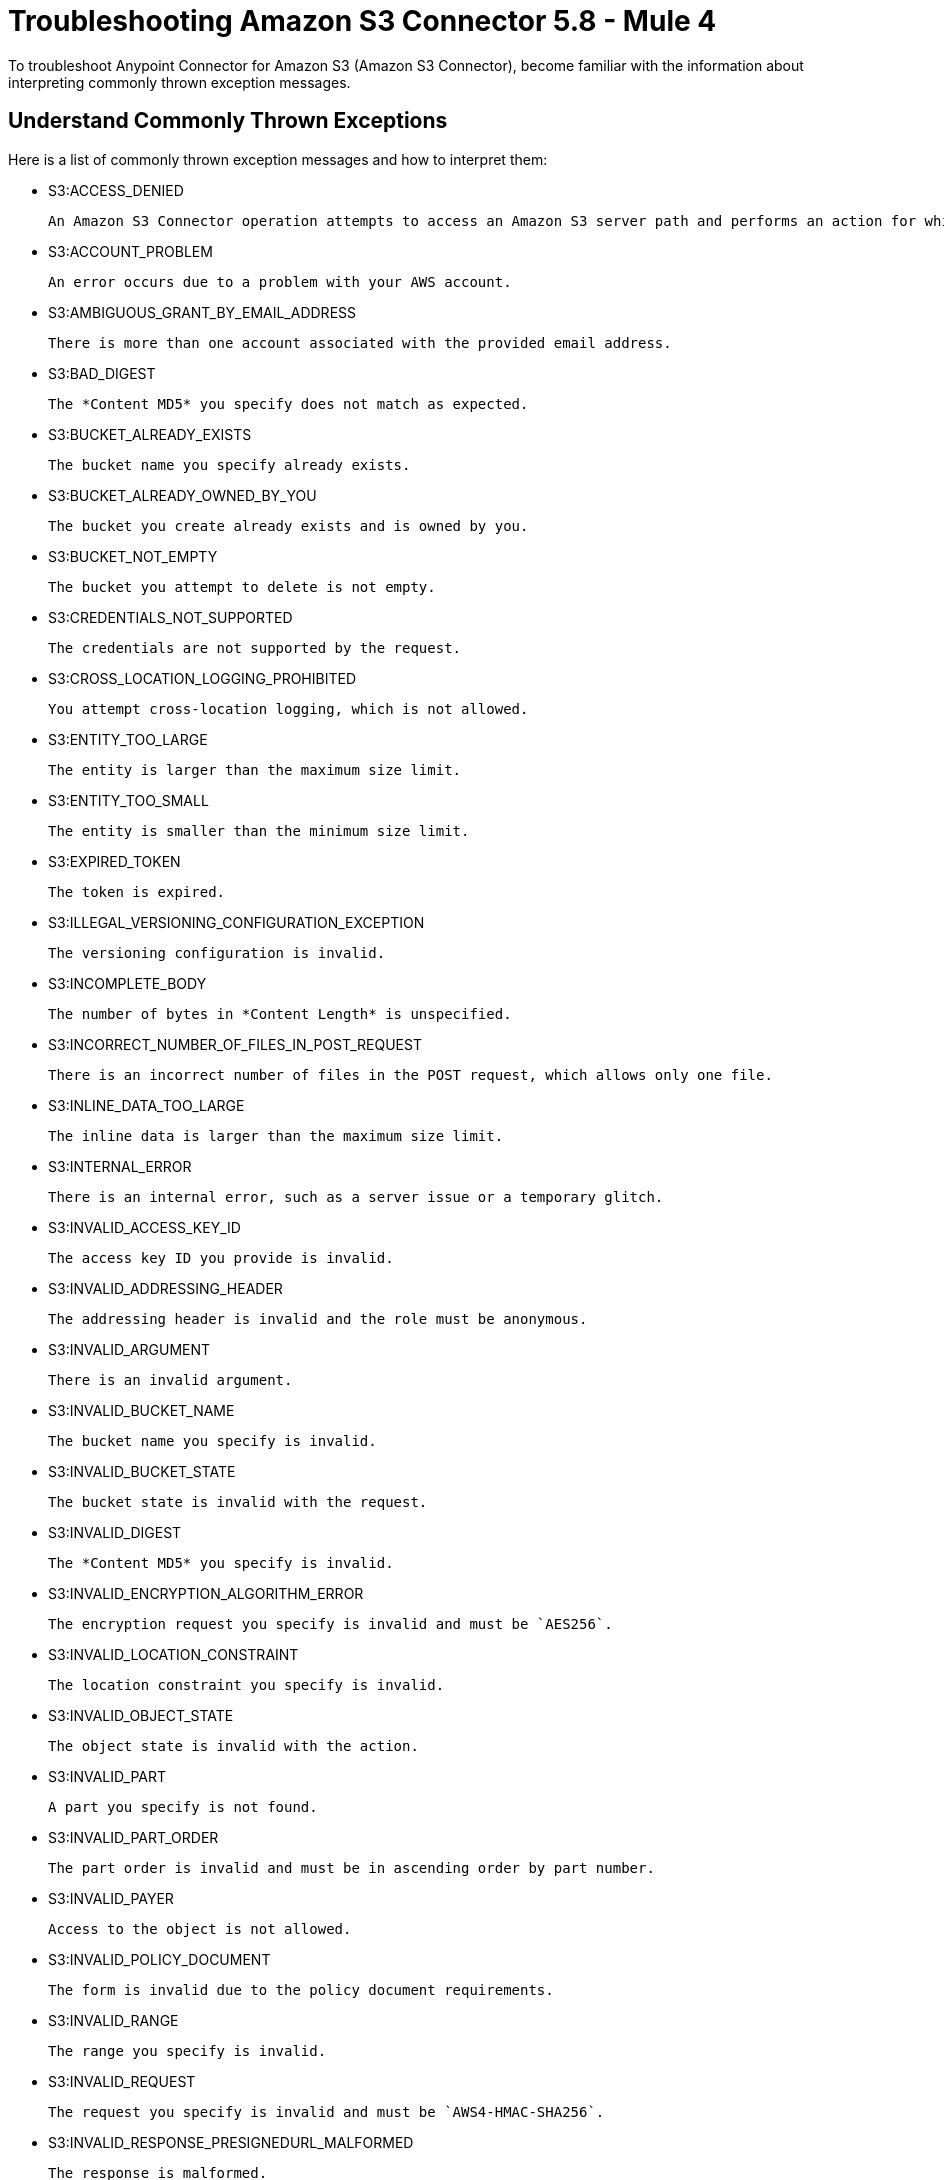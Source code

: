= Troubleshooting Amazon S3 Connector 5.8 - Mule 4

To troubleshoot Anypoint Connector for Amazon S3 (Amazon S3 Connector), become familiar with the information about interpreting commonly thrown exception messages.

== Understand Commonly Thrown Exceptions

Here is a list of commonly thrown exception messages and how to interpret them:

* S3:ACCESS_DENIED

 An Amazon S3 Connector operation attempts to access an Amazon S3 server path and performs an action for which the user does not have permission.

* S3:ACCOUNT_PROBLEM

 An error occurs due to a problem with your AWS account.

* S3:AMBIGUOUS_GRANT_BY_EMAIL_ADDRESS

 There is more than one account associated with the provided email address.

* S3:BAD_DIGEST

 The *Content MD5* you specify does not match as expected.

* S3:BUCKET_ALREADY_EXISTS

 The bucket name you specify already exists.

* S3:BUCKET_ALREADY_OWNED_BY_YOU

 The bucket you create already exists and is owned by you.

* S3:BUCKET_NOT_EMPTY

 The bucket you attempt to delete is not empty.

* S3:CREDENTIALS_NOT_SUPPORTED

 The credentials are not supported by the request.

* S3:CROSS_LOCATION_LOGGING_PROHIBITED

 You attempt cross-location logging, which is not allowed.

* S3:ENTITY_TOO_LARGE

 The entity is larger than the maximum size limit.

* S3:ENTITY_TOO_SMALL

 The entity is smaller than the minimum size limit.

* S3:EXPIRED_TOKEN

 The token is expired.

* S3:ILLEGAL_VERSIONING_CONFIGURATION_EXCEPTION

 The versioning configuration is invalid.

* S3:INCOMPLETE_BODY

 The number of bytes in *Content Length* is unspecified.

* S3:INCORRECT_NUMBER_OF_FILES_IN_POST_REQUEST

 There is an incorrect number of files in the POST request, which allows only one file.

* S3:INLINE_DATA_TOO_LARGE

 The inline data is larger than the maximum size limit.

* S3:INTERNAL_ERROR

 There is an internal error, such as a server issue or a temporary glitch.

* S3:INVALID_ACCESS_KEY_ID

 The access key ID you provide is invalid.

* S3:INVALID_ADDRESSING_HEADER

 The addressing header is invalid and the role must be anonymous.

* S3:INVALID_ARGUMENT

 There is an invalid argument.

* S3:INVALID_BUCKET_NAME

 The bucket name you specify is invalid.

* S3:INVALID_BUCKET_STATE

 The bucket state is invalid with the request.

* S3:INVALID_DIGEST

 The *Content MD5* you specify is invalid.

* S3:INVALID_ENCRYPTION_ALGORITHM_ERROR

 The encryption request you specify is invalid and must be `AES256`.

* S3:INVALID_LOCATION_CONSTRAINT

 The location constraint you specify is invalid.

* S3:INVALID_OBJECT_STATE

 The object state is invalid with the action.

* S3:INVALID_PART

 A part you specify is not found.

* S3:INVALID_PART_ORDER

 The part order is invalid and must be in ascending order by part number.

* S3:INVALID_PAYER

 Access to the object is not allowed.

* S3:INVALID_POLICY_DOCUMENT

 The form is invalid due to the policy document requirements.

* S3:INVALID_RANGE

 The range you specify is invalid.

* S3:INVALID_REQUEST

 The request you specify is invalid and must be `AWS4-HMAC-SHA256`.

* S3:INVALID_RESPONSE_PRESIGNEDURL_MALFORMED

 The response is malformed.

* S3:INVALID_SOAP_REQUEST

 The SOAP request is invalid and must be made over HTTPS.

* S3:INVALID_SECURITY

 The security credentials you provide are invalid.

* S3:INVALID_STORAGE_CLASS

 The storage class you specify is invalid.

* S3:INVALID_TARGET_BUCKET_FOR_LOGGING

 The target bucket for logging is invalid.

* S3:INVALID_TOKEN

 The token you specify is invalid.

* S3:INVALID_URI

 The URI is invalid.

* S3:KEY_TOO_LONG

 The key is too long.

* S3:MALFORMED_ACL_ERROR

 The XML you specify is malformed.

* S3:MALFORMED_POST_REQUEST

 The POST request body is malformed.

* S3:MALFORMED_XML

 The XML you send is malformed.

* S3:MAX_MESSAGE_LENGTH_EXCEEDED

 The request is larger than the maximum length limit.

* S3:MAX_POST_PRE_DATA_LENGTH_EXCEEDED_ERROR

 The pre-data POST request fields are larger than the maximum length limit.

* S3:METADATA_TOO_LARGE

 The metadata headers are larger than the maximum size limit.

* S3:METHOD_NOT_ALLOWED

 The method is not allowed for the specified resource.

* S3:MISSING_ATTACHMENT

 A SOAP attachment is missing.

* S3:MISSING_CONTENT_LENGTH

 A Content-Length HTTP header is missing.

* S3:MISSING_REQUEST_BODY_ERROR

 The request body is empty as an empty XML document is sent.

* S3:MISSING_SECURITY_ELEMENT

 The security element is missing from the request.

* S3:MISSING_SECURITY_HEADER

 The security header is missing from the request.

* S3:NO_LOGGING_STATUS_FOR_KEY

 The key does not contain a logging status.

* S3:NO_SUCH_BUCKET

 The bucket you specify does not exist.

* S3:NO_SUCH_BUCKET_POLICY

 The bucket you specify does not contain a bucket policy.

* S3:NO_SUCH_KEY

 The key you specify does not exist.

* S3:NO_SUCH_LIFECYCLE_CONFIGURATION

 The lifecycle configuration you specify does not exist.

* S3:NO_SUCH_UPLOAD

 The upload you specify does not exist.

* S3:NO_SUCH_VERSION

 The version ID you specify does not match with any existing versions.

* S3:NOT_IMPLEMENTED

 The header you specify contains functionality that is not implemented.

* S3:NOT_SIGNED_UP

 The account you specify is not signed up for Amazon S3.

* S3:OPERATION_ABORTED

 The operation is aborted because there is another in-progress action against the same resource.

* S3:PERMANENT_REDIRECT

 The endpoint you specify must be used to access the bucket.

* S3:PRECONDITION_FAILED

 The preconditions you specify are not satisfied.

* S3:REDIRECT

 There is a temporary redirect.

* S3:REQUEST_IS_NOT_MULTI_PART_CONTENT

 The request must be multipart.

* S3:REQUEST_TIME_TOO_SKEWED

 The time in between the request time and the server time is too large.

* S3:REQUEST_TIMEOUT

 The request timed out before the request could be read or written.

* S3:REQUEST_TORRENT_OF_BUCKET_ERROR

 You are not allowed to request the bucket torrent file.

* S3:RESTORE_ALREADY_IN_PROGRESS

 The restore is already in progress.

* S3:SERVICE_UNAVAILABLE

 There are resource constraints on the request.

* S3:SIGNATURE_DOES_NOT_MATCH

 The signature you provide does not match the expected signature.

* S3:SLOW_DOWN

 There are too many requests.

* S3:TEMPORARY_REDIRECT

 There is a temporary redirect due to DNS updates.

* S3:TOKEN_REFRESH_REQUIRED

 The token you provide requires a refresh.

* S3:TOO_MANY_BUCKETS

 The amount of buckets created is larger than the maximum limit.

* S3:UNEXPECTED_CONTENT

 There is content in a request that does not support content.

* S3:UNKNOWN

 There is an unknown or an unexpected error.

* S3:UNRESOLVABLE_GRANT_BY_EMAIL_ADDRESS

 The email address you provide does not match existing email addresses.

* S3:USER_KEY_MUST_BE_SPECIFIED

 The user key must be specified in the bucket and in the correct order.

== See Also

* xref:connectors::introduction/introduction-to-anypoint-connectors.adoc[Introduction to Anypoint Connectors]
* xref:amazon-s3-connector-reference.adoc[Amazon S3 Connector Reference]
* https://help.mulesoft.com[MuleSoft Help Center]
